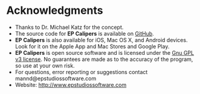 #+AUTHOR:    David Mann
#+EMAIL:     mannd@epstudiossoftware.com
#+DATE:      
#+KEYWORDS:
#+LANGUAGE:  en
#+OPTIONS:   H:3 num:nil toc:nil \n:nil @:t ::t |:t ^:t -:t f:t *:t <:t
#+OPTIONS:   TeX:t LaTeX:t skip:nil d:nil todo:t pri:nil tags:not-in-toc
#+EXPORT_SELECT_TAGS: export
#+EXPORT_EXCLUDE_TAGS: noexport
#+HTML_HEAD: <meta name="description" content="Other information" />
* [[../../shrd/icon_32x32@2x.png]] Acknowledgments
- Thanks to Dr. Michael Katz for the concept.
- The source code for *EP Calipers* is available on [[https://github.com/mannd/epcalipers-windows][GitHub]].
- *EP Calipers* is also available for iOS, Mac OS X, and Android devices.  Look for it on the Apple App and Mac Stores and Google Play.
- *EP Calipers* is open source software and is licensed under the [[http://www.gnu.org/licenses/gpl.html][Gnu GPL v3 license]].  No guarantees are made as to the accuracy of the
  program, so use at your own risk.
- For questions, error reporting or suggestions contact
  mannd@epstudiossoftware.com
- Website: [[http://www.epstudiossoftware.com]]
